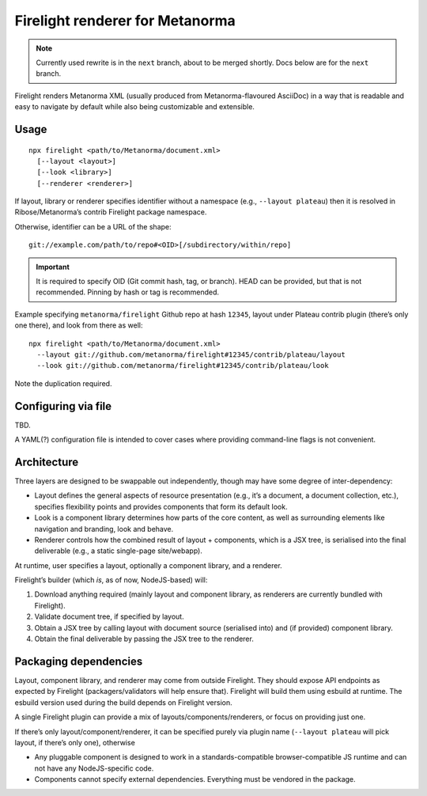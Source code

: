 Firelight renderer for Metanorma
================================

.. note:: Currently used rewrite is in the ``next`` branch, about to be merged shortly.
          Docs below are for the ``next`` branch.

Firelight renders Metanorma XML
(usually produced from Metanorma-flavoured AsciiDoc)
in a way that is readable and easy to navigate by default
while also being customizable and extensible.

Usage
-----

::

    npx firelight <path/to/Metanorma/document.xml>
      [--layout <layout>]
      [--look <library>]
      [--renderer <renderer>]

If layout, library or renderer specifies identifier without a namespace
(e.g., ``--layout plateau``) then it is resolved
in Ribose/Metanorma’s contrib Firelight package namespace.

Otherwise, identifier can be a URL of the shape::

    git://example.com/path/to/repo#<OID>[/subdirectory/within/repo]

.. important:: It is required to specify OID (Git commit hash, tag, or branch).
               HEAD can be provided, but that is not recommended.
               Pinning by hash or tag is recommended.

Example specifying ``metanorma/firelight`` Github repo at hash ``12345``,
layout under Plateau contrib plugin (there’s only one there),
and look from there as well::

    npx firelight <path/to/Metanorma/document.xml>
      --layout git://github.com/metanorma/firelight#12345/contrib/plateau/layout
      --look git://github.com/metanorma/firelight#12345/contrib/plateau/look

Note the duplication required.

Configuring via file
--------------------

TBD.

A YAML(?) configuration file is intended to cover cases
where providing command-line flags is not convenient.

Architecture
------------

Three layers are designed to be swappable out independently,
though may have some degree of inter-dependency:

* Layout
  defines the general aspects of resource presentation
  (e.g., it’s a document, a document collection, etc.),
  specifies flexibility points
  and provides components that form its default look.
* Look is a component library
  determines how parts of the core content,
  as well as surrounding elements like navigation and branding,
  look and behave.
* Renderer
  controls how the combined result of layout + components,
  which is a JSX tree,
  is serialised into the final deliverable
  (e.g., a static single-page site/webapp).

At runtime, user specifies a layout, optionally a component library,
and a renderer.

Firelight’s builder (which *is*, as of now, NodeJS-based) will:

1. Download anything required (mainly layout and component library,
   as renderers are currently bundled with Firelight).
2. Validate document tree, if specified by layout.
3. Obtain a JSX tree by calling layout with document source
   (serialised into)
   and (if provided) component library.
4. Obtain the final deliverable by passing the JSX tree to the renderer.

Packaging dependencies
----------------------

Layout, component library, and renderer may come from outside Firelight.
They should expose API endpoints as expected by Firelight
(packagers/validators will help ensure that).
Firelight will build them using esbuild at runtime.
The esbuild version used during the build depends on Firelight version.

A single Firelight plugin can provide a mix of layouts/components/renderers,
or focus on providing just one.

If there’s only layout/component/renderer, it can be specified purely via
plugin name (``--layout plateau`` will pick layout, if there’s only one),
otherwise

- Any pluggable component is designed to work in a standards-compatible
  browser-compatible JS runtime and can not have any NodeJS-specific code.

- Components cannot specify external dependencies.
  Everything must be vendored in the package.
